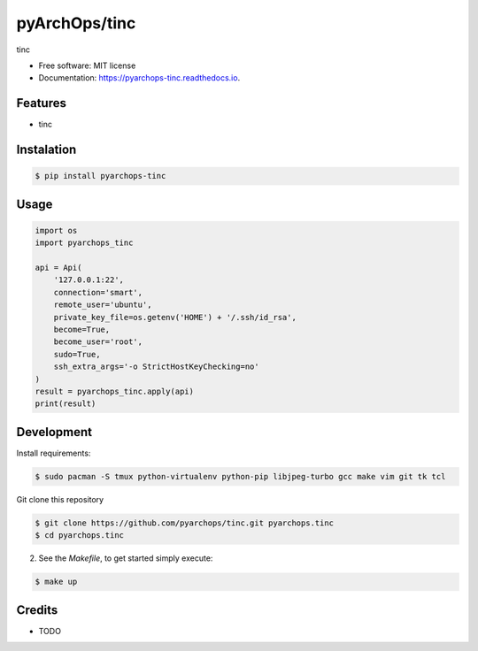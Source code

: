 =====================
pyArchOps/tinc
=====================


.. image:: https://badge.fury.io/py/pyarchops-tinc.svg
        :target: https://pypi.python.org/pypi/pyarchops-tinc

.. image:: https://img.shields.io/gitlab/pipeline/pyarchops/tinc/next-release.svg
        :target: https://gitlab.com/pyarchops/tinc/pipelines

.. image:: https://readthedocs.org/projects/tinc/badge/?version=latest
        :target: https://tinc.readthedocs.io/en/latest/?badge=latest
        :alt: Documentation Status

.. image:: https://pyup.io/repos/github/pyarchops/tinc/shield.svg
     :target: https://pyup.io/repos/github/pyarchops/tinc/
          :alt: Updates


tinc


* Free software: MIT license
* Documentation: https://pyarchops-tinc.readthedocs.io.


Features
--------

* tinc

Instalation
--------------

.. code-block:: console

    $ pip install pyarchops-tinc


Usage
--------

.. code-block:: python

    import os
    import pyarchops_tinc

    api = Api(
        '127.0.0.1:22',
        connection='smart',
        remote_user='ubuntu',
        private_key_file=os.getenv('HOME') + '/.ssh/id_rsa',
        become=True,
        become_user='root',
        sudo=True,
        ssh_extra_args='-o StrictHostKeyChecking=no'
    )
    result = pyarchops_tinc.apply(api)
    print(result)

Development
-----------

Install requirements:

.. code-block:: console

    $ sudo pacman -S tmux python-virtualenv python-pip libjpeg-turbo gcc make vim git tk tcl

Git clone this repository

.. code-block:: console

    $ git clone https://github.com/pyarchops/tinc.git pyarchops.tinc
    $ cd pyarchops.tinc


2. See the `Makefile`, to get started simply execute:

.. code-block:: console

    $ make up


Credits
-------

* TODO

